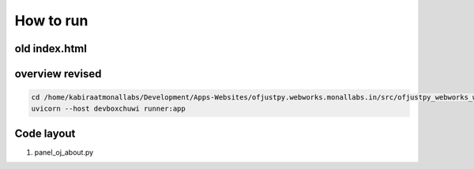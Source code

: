 How to run
~~~~~~~~~~

old index.html
^^^^^^^^^^^^^^
.. code-block:
   
   export PYTHONPATH=/home/kabiraatmonallabs/Development/Ofjustpy/ofjustpy:$PYTHONPATH
   export PYTHONPATH=/home/kabiraatmonallabs/Development/Apps-Websites/ofjustpy.webworks.monallabs.in/src/:$PYTHONPATH
   uvicorn --host 192.168.0.187 cmd_runner:app

overview revised
^^^^^^^^^^^^^^^^

.. code-block::

   cd /home/kabiraatmonallabs/Development/Apps-Websites/ofjustpy.webworks.monallabs.in/src/ofjustpy_webworks_website
   uvicorn --host devboxchuwi runner:app

Code layout
^^^^^^^^^^^

#. panel_oj_about.py
   

